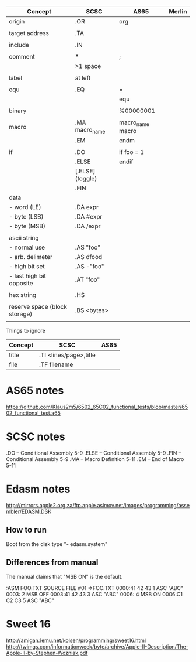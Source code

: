 

| Concept                       | SCSC             | AS65             | Merlin |
|-------------------------------+------------------+------------------+--------|
| origin                        | .OR              | org              |        |
|                               |                  |                  |        |
| target address                | .TA              |                  |        |
|                               |                  |                  |        |
| include                       | .IN              |                  |        |
|                               |                  |                  |        |
| comment                       | *                | ;                |        |
|                               | >1 space         |                  |        |
|                               |                  |                  |        |
| label                         | at left          |                  |        |
|                               |                  |                  |        |
| equ                           | .EQ              | =                |        |
|                               |                  | equ              |        |
|                               |                  |                  |        |
| binary                        |                  | %00000001        |        |
|                               |                  |                  |        |
| macro                         | .MA macro_name   | macro_name macro |        |
|                               | .EM              | endm             |        |
|                               |                  |                  |        |
| if                            | .DO              | if foo = 1       |        |
|                               | .ELSE            | endif            |        |
|                               | [.ELSE] (toggle) |                  |        |
|                               | .FIN             |                  |        |
| data                          |                  |                  |        |
| - word (LE)                   | .DA expr         |                  |        |
| - byte (LSB)                  | .DA #expr        |                  |        |
| - byte (MSB)                  | .DA /expr        |                  |        |
|                               |                  |                  |        |
| ascii string                  |                  |                  |        |
| - normal use                  | .AS "foo"        |                  |        |
| - arb. delimeter              | .AS dfood        |                  |        |
| - high bit set                | .AS -"foo"       |                  |        |
| - last high bit opposite      | .AT "foo"        |                  |        |
|                               |                  |                  |        |
| hex string                    | .HS              |                  |        |
|                               |                  |                  |        |
| reserve space (block storage) | .BS <bytes>      |                  |        |
|                               |                  |                  |        |

Things to ignore
| Concept | SCSC                   | AS65 |
|---------+------------------------+------|
| title   | .TI <lines/page>,title |      |
| file    | .TF filename           |      |
  


* AS65 notes
https://github.com/Klaus2m5/6502_65C02_functional_tests/blob/master/6502_functional_test.a65


* SCSC notes

    .DO -- Conditional Assembly                 5-9
    .ELSE -- Conditional Assembly               5-9
    .FIN -- Conditional Assembly                5-9
    .MA -- Macro Definition                     5-11
    .EM -- End of Macro                         5-11


* Edasm notes
http://mirrors.apple2.org.za/ftp.apple.asimov.net/images/programming/assembler/EDASM.DSK

** How to run
Boot from the disk
type "- edasm.system"

** Differences from manual
The manual claims that "MSB ON" is the default.

:ASM FOO.TXT
SOURCE   FILE #01 =>FOO.TXT
0000:41 42 43        1           ASC   "ABC"
0003:                2           MSB   OFF
0003:41 42 43        3           ASC   "ABC"
0006:                4           MSB   ON
0006:C1 C2 C3        5           ASC   "ABC"

* Sweet 16
http://amigan.1emu.net/kolsen/programming/sweet16.html
http://twimgs.com/informationweek/byte/archive/Apple-II-Description/The-Apple-II-by-Stephen-Wozniak.pdf
